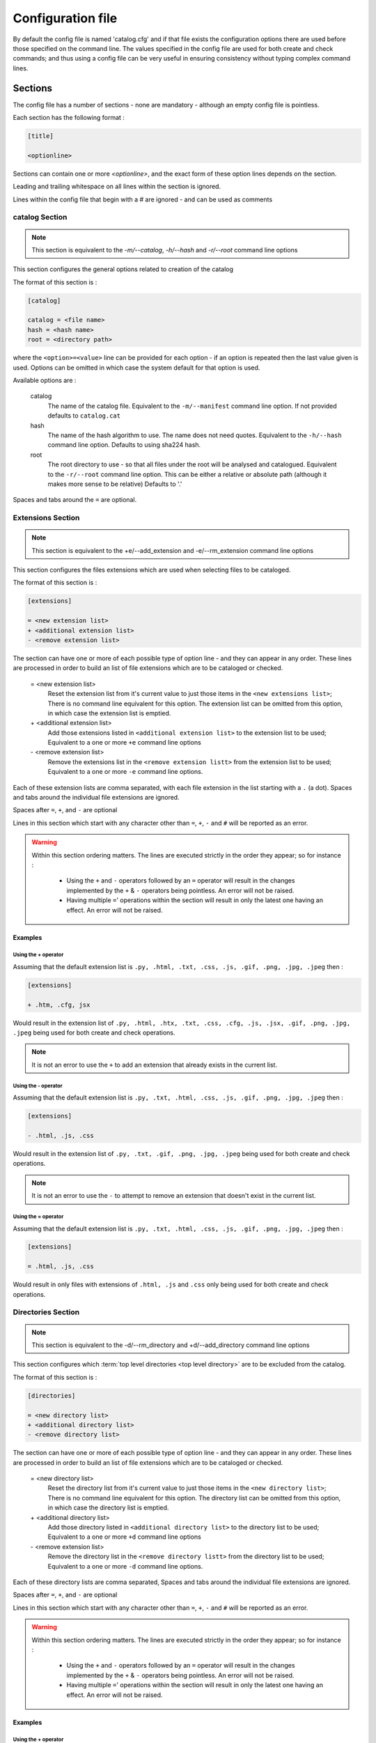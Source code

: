 ==================
Configuration file
==================

By default the config file is named 'catalog.cfg' and if that file exists the configuration options
there are used before those specified on the command line. The values specified in the config file are
used for both create and check commands; and thus using a config file can be very useful in ensuring
consistency without typing complex command lines.

Sections
========

The config file has a number of sections - none are mandatory - although an empty config file is pointless.

Each section has the following format :

.. code-block:: cfg

    [title]

    <optionline>


Sections can contain one or more `<optionline>`, and the exact form of these option lines depends on the section.

Leading and trailing whitespace on all lines within the section is ignored.

Lines within the config file that begin with a `#` are ignored - and can be used as comments

catalog Section
----------------
.. note::
    This section is equivalent to the `-m/--catalog`, `-h/--hash` and `-r/--root` command line options

This section configures the general options related to creation of the catalog

The format of this section is :

.. code-block:: cfg

    [catalog]

    catalog = <file name>
    hash = <hash name>
    root = <directory path>

where the ``<option>=<value>`` line can be provided for each option - if an option is repeated then the last value given is used. Options can be omitted in 
which case the system default for that option is used.

Available options are :

    catalog
        The name of the catalog file. Equivalent to the ``-m/--manifest`` command line option. If not provided defaults to ``catalog.cat``
    hash
        The name of the hash algorithm to use. The name does not need quotes. Equivalent to the ``-h/--hash`` command line option. Defaults to using sha224 hash.
    root
        The root directory to use - so that all files under the root will be analysed and catalogued. Equivalent to the ``-r/--root`` command line option. This can be either a relative or absolute path (although it makes more sense to be relative) Defaults to '.'

Spaces and tabs around the ``=`` are optional.

.. _extension-section:

Extensions Section
------------------
.. note::
    This section is equivalent to the +e/--add_extension and -e/--rm_extension command line options

This section configures the files extensions which are used when selecting files to be cataloged.

The format of this section is :

.. code-block:: cfg

    [extensions]

    = <new extension list>
    + <additional extension list>
    - <remove extension list>

The section can have one or more of each possible type of option line - and they can appear in any order. These lines are processed in order to 
build an list of file extensions which are to be cataloged or checked.

    = <new extension list>
        Reset the extension list from it's current value to just those items in the ``<new extensions list>``; There is no command line equivalent for this option.
        The extension list can be omitted from this option, in which case the extension list is emptied.
    \+ <additional extension list>
        Add those extensions listed in ``<additional extension list>`` to the extension list to be used; Equivalent to a one or more ``+e`` command line options
    \- <remove extension list>
        Remove the extensions list in the ``<remove extension listt>`` from the extension list to be used; Equivalent to a one or more ``-e`` command line options.

Each of these extension lists are comma separated, with each file extension in the list starting with a ``.`` (a dot).  Spaces and tabs around the individual file extensions are ignored.

Spaces after ``=``, ``+``, and ``-`` are optional

Lines in this section which start with any character other than ``=``, ``+``, ``-`` and ``#`` will be reported as an error.

.. warning::
    Within this section ordering matters. The lines are executed strictly in the order they appear; so for instance :

        - Using the ``+`` and ``-`` operators followed by an ``=`` operator will result in the changes implemented by the ``+`` & ``-`` operators being pointless. An error will not be raised.
        - Having multiple ``=``' operations within the section will result in only the latest one having an effect. An error will not be raised.

Examples
########

Using the + operator
~~~~~~~~~~~~~~~~~~~~

Assuming that the default extension list is ``.py, .html, .txt, .css, .js, .gif, .png, .jpg, .jpeg`` then :

.. code-block:: cfg

    [extensions]

    + .htm, .cfg, jsx

Would result in the extension list of ``.py, .html, .htx, .txt, .css, .cfg, .js, .jsx, .gif, .png, .jpg, .jpeg`` being used for both create and check operations.

.. note::
    It is not an error to use the ``+`` to add an extension that already exists in the current list.

Using the - operator
~~~~~~~~~~~~~~~~~~~~

Assuming that the default extension list is ``.py, .txt, .html, .css, .js, .gif, .png, .jpg, .jpeg`` then :

.. code-block:: cfg

    [extensions]

    - .html, .js, .css

Would result in the extension list of ``.py, .txt, .gif, .png, .jpg, .jpeg`` being used for both create and check operations.

.. note::
    It is not an error to use the ``-`` to attempt to remove an extension that doesn't exist in the current list.

Using the = operator
~~~~~~~~~~~~~~~~~~~~

Assuming that the default extension list is ``.py, .txt, .html, .css, .js, .gif, .png, .jpg, .jpeg`` then :

.. code-block:: cfg

    [extensions]

    = .html, .js, .css

Would result in only files with extensions of ``.html, .js`` and ``.css`` only being used for both create and check operations.


Directories Section
-------------------
.. note::
    This section is equivalent to the -d/--rm_directory and +d/--add_directory command line options

This section configures which :term:`top level directories <top level directory>` are to be excluded from the catalog.

The format of this section is :

.. code-block:: cfg

    [directories]

    = <new directory list>
    + <additional directory list>
    - <remove directory list>

The section can have one or more of each possible type of option line - and they can appear in any order. These lines are processed in order to
build an list of file extensions which are to be cataloged or checked.

    = <new directory list>
        Reset the directory list from it's current value to just those items in the ``<new directory list>``; There is no command line equivalent for this option.
        The directory list can be omitted from this option, in which case the directory list is emptied.
    \+ <additional directory list>
        Add those directory listed in ``<additional directory list>`` to the directory list to be used; Equivalent to a one or more ``+d`` command line options
    \- <remove extension list>
        Remove the directory list in the ``<remove directory listt>`` from the directory list to be used; Equivalent to a one or more ``-d`` command line options.

Each of these directory lists are comma separated, Spaces and tabs around the individual file extensions are ignored.

Spaces after ``=``, ``+``, and ``-`` are optional

Lines in this section which start with any character other than ``=``, ``+``, ``-`` and ``#`` will be reported as an error.

.. warning::
    Within this section ordering matters. The lines are executed strictly in the order they appear; so for instance :

        - Using the ``+`` and ``-`` operators followed by an ``=`` operator will result in the changes implemented by the ``+`` & ``-`` operators being pointless. An error will not be raised.
        - Having multiple ``=``' operations within the section will result in only the latest one having an effect. An error will not be raised.

Examples
########

Using the + operator
~~~~~~~~~~~~~~~~~~~~

Assuming that the default directory list is **static**, **env**, **htmlcov**, **media**, **build**, **dist**, **docs** then :

.. code-block:: cfg

    [extensions]

    + .tox

Would result in the top level directories  **static**, **env**,  **htmlcov**, **media**, **build**, **dist**, **docs** and **.tox** being excluded from the catalog.

.. note::
    It is not an error to use the ``+`` to add an directory that already exists in the current list.

Using the - operator
~~~~~~~~~~~~~~~~~~~~

Assuming that the default extension list is **static**, **env**, **htmlcov**, **media**, **build**, **dist**, **docs** then :

.. code-block:: cfg

    [extensions]

    - media, docs

Would result in the in the :term:`top level directories <top level directory>` **static**, **env**,  **htmlcov**, **build**, **dist**, and **.tox** only being entirely excluded from the catalog, with the contents of the **media** and **docs** directories being cataloged, subject to file extensions and filters

.. note::
    It is not an error to use the ``-`` to attempt to remove an director that doesn't exist in the current list.

Using the = operator
~~~~~~~~~~~~~~~~~~~~

Assuming that the default extension list is **static**, **env**, **htmlcov**, **media**, **build**, **dist**, **docs** then :

.. code-block:: cfg

    [extensions]

    = static, htmlcov

Would result in only files with extensions of **static**, **htmlcov** only being entirely excluded from the catalog, with the content of all other top level directions being cataloged, subject to file extensions and filters.


.. _include-filter:
.. _exclude-filter:

Filter Section
--------------
.. note::
    This section is equivalent to the -f/--exclude_filter and +f/--include_filter command line options


The format of this section is :

.. code-block:: cfg

    [filters]

    include = <glob pattern match list>
    exclude = <glob pattern match list>

The glob pattern match list is used as the full set of glob pattern matches to be used when identifying which specific files are to be cataloged. The normal rules of glob matching applies :

    ? matches any single character - for instance `?ython` will match `Python` as well as `\ython`
    * will match zero or more of any character - for instance `*ython` will match `ython`, `Python`, and `\ython`

The include and exclude patterns are applied to the individul files names (relative to the root directory) and not the directory names - so to specifically match against a directory and all of its contents (say the directory `templates`), it is recommended to use a form : `*\templates\*`

.. note::

    Files within the top level directory are cataloged with file names starting with `./`, and all other files are cataloged as file paths relative to the root, but without the './'

.. note::

    When selecting which files to catalog, any exclusion filters are applied first, and if the full file path matches any single exclusion filter it is not cataloged (regardless of it's file extension or whether it matches any inclusion filter): See :ref:`FileSelection` for a full description of how files are chosen for cataloging.

Reports Section
---------------
.. note::
    This section is equivalent to the -v/--verbose, -k/-K, -t/-T, -m/-M, -i/-I, -x/-X command line options

The report section format is :

.. code-block:: cfg

    [reports]

    verbose = <level>
    mismatch = <flag>
    missing = <flag>
    extra = <flag>
    excluded = <flag>
    extension = <flag>

The options are :

    verbose
        Equivalent to the `-v/--verbose` option; defines the verbosity level of the output. <level> is a numeric value one of 0, 1 or 2. Level 0 supresses all text output. Level 1 (the default) produces the final report only. Level 2 produces a summary for each directory where there are :term:`reportable anomalies <reportable anomaly>`, as well as the final report; applies on both `check` and `create` commands

    mismatch
        Whether or not to report on mismatched files (i.e. those files which have a diferent hash signature in the directory structure than is recorded in the catalog); equivalent to the `-m/-M` command line option; only applies on the ``check`` command

    missing
        Whether or not to report on missing files (i.e. those files which are recorded in the catalog but which don't exist within the directory structure); equivalent to the `-i/-I` command line option; only applies on the ``check`` command

    extra
        Whether or not to report on extra files (i.e. those files which exist within the directory structure, but which are not recorded in the catalog); equivalent to the `-x/-X` command line option; only applies on the ``check`` command

    excluded
        Whether or not to report on the number of files which are excluded (i.e. all files excluded due to a non cataloged file extension [see :ref:`extension-section`] and  all files exluded due to matching a defined exclude filter [see :ref:`exclude-filter`] and all files exluded due to not matching a defined inculde filter [see :ref:`include-filter`]; equivalent to the `-l/-L` command line option, applies on both `check` and `create` commands

    extension
        Whether or not to report on counts per file extensions which are cataloged (i.e. those files which either cataloged on a `create` command or checked on the `check` command); equivalent to the `-t/-T` command line option, applies on both `check` and `create` commands

For the mismatched, missing, extra, excluded, extension options :

    <flag> is a representation of a boolean value - a value of `True` or `Yes` (or any upper or lower case version of those - so for example `True`, `true`, `tRuE`, `yes`, `Yes` and `yeS` all qualify as a representation of `True`. Any value of False or No (or any upper of lower case version of those - for example `False`, `false`, `fAlSe` or `No`, `no`, `NO` will qualify as a representation of 'False').

